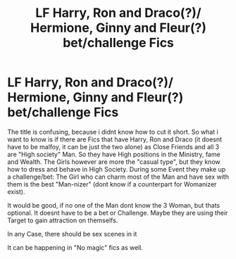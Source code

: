 #+TITLE: LF Harry, Ron and Draco(?)/ Hermione, Ginny and Fleur(?) bet/challenge Fics

* LF Harry, Ron and Draco(?)/ Hermione, Ginny and Fleur(?) bet/challenge Fics
:PROPERTIES:
:Author: Atomstern
:Score: 0
:DateUnix: 1531902967.0
:DateShort: 2018-Jul-18
:FlairText: Request
:END:
The title is confusing, because i didnt know how to cut it short. So what i want to know is if there are Fics that have Harry, Ron and Draco (it doesnt have to be malfoy, it can be just the two alone) as Close Friends and all 3 are "High society" Man. So they have High positions in the Ministry, fame and Wealth. The Girls however are more the "casual type", but they know how to dress and behave in High Society. During some Event they make up a challenge/bet: The Girl who can charm most of the Man and have sex with them is the best "Man-nizer" (dont know if a counterpart for Womanizer exist).

It would be good, if no one of the Man dont know the 3 Woman, but thats optional. It doesnt have to be a bet or Challenge. Maybe they are using their Target to gain attraction on themselfs.

In any Case, there should be sex scenes in it

It can be happening in "No magic" fics as well.


